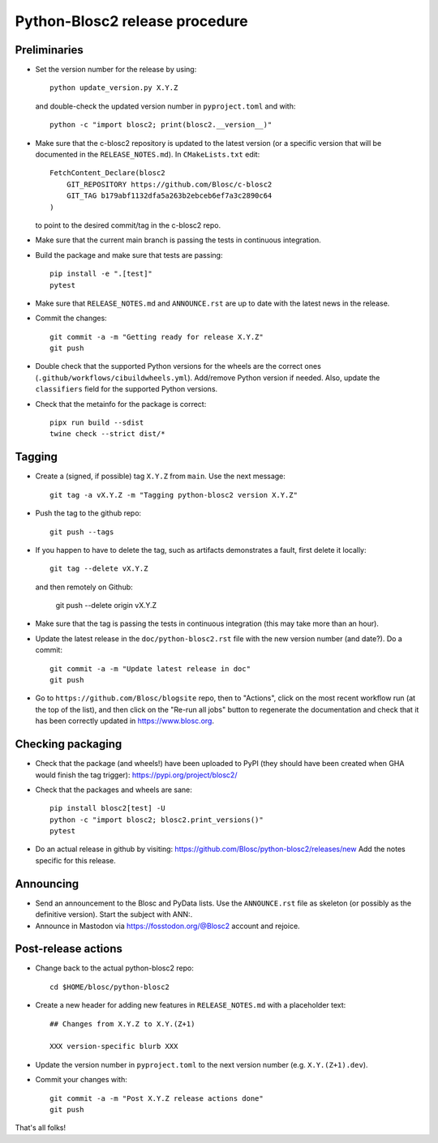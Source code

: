 Python-Blosc2 release procedure
===============================

Preliminaries
-------------

* Set the version number for the release by using::

    python update_version.py X.Y.Z

  and double-check the updated version number in ``pyproject.toml`` and with::

    python -c "import blosc2; print(blosc2.__version__)"

* Make sure that the c-blosc2 repository is updated to the latest version (or a specific
  version that will be documented in the ``RELEASE_NOTES.md``). In ``CMakeLists.txt`` edit::

    FetchContent_Declare(blosc2
        GIT_REPOSITORY https://github.com/Blosc/c-blosc2
        GIT_TAG b179abf1132dfa5a263b2ebceb6ef7a3c2890c64
    )

  to point to the desired commit/tag in the c-blosc2 repo.

* Make sure that the current main branch is passing the tests in continuous integration.

* Build the package and make sure that tests are passing::

    pip install -e ".[test]"
    pytest

* Make sure that ``RELEASE_NOTES.md`` and ``ANNOUNCE.rst`` are up to date with the
  latest news in the release.

* Commit the changes::

    git commit -a -m "Getting ready for release X.Y.Z"
    git push

* Double check that the supported Python versions for the wheels are the correct ones
  (``.github/workflows/cibuildwheels.yml``).  Add/remove Python version if needed.
  Also, update the ``classifiers`` field for the supported Python versions.

* Check that the metainfo for the package is correct::

    pipx run build --sdist
    twine check --strict dist/*


Tagging
-------

* Create a (signed, if possible) tag ``X.Y.Z`` from ``main``.  Use the next message::

    git tag -a vX.Y.Z -m "Tagging python-blosc2 version X.Y.Z"

* Push the tag to the github repo::

    git push --tags

* If you happen to have to delete the tag, such as artifacts demonstrates a fault, first delete it locally::

    git tag --delete vX.Y.Z

  and then remotely on Github:

    git push --delete origin vX.Y.Z

* Make sure that the tag is passing the tests in continuous integration (this
  may take more than an hour).

* Update the latest release in the ``doc/python-blosc2.rst`` file with the new version
  number (and date?).  Do a commit::

    git commit -a -m "Update latest release in doc"
    git push

* Go to ``https://github.com/Blosc/blogsite`` repo, then to "Actions", click
  on the most recent workflow run (at the top of the list), and then click on
  the "Re-run all jobs" button to regenerate the documentation and check that
  it has been correctly updated in https://www.blosc.org.


Checking packaging
------------------

* Check that the package (and wheels!) have been uploaded to PyPI
  (they should have been created when GHA would finish the tag trigger):
  https://pypi.org/project/blosc2/

* Check that the packages and wheels are sane::

    pip install blosc2[test] -U
    python -c "import blosc2; blosc2.print_versions()"
    pytest

* Do an actual release in github by visiting:
  https://github.com/Blosc/python-blosc2/releases/new
  Add the notes specific for this release.


Announcing
----------

* Send an announcement to the Blosc and PyData lists.  Use the ``ANNOUNCE.rst`` file as
  skeleton (or possibly as the definitive version). Start the subject with ANN:.

* Announce in Mastodon via https://fosstodon.org/@Blosc2 account and rejoice.


Post-release actions
--------------------

* Change back to the actual python-blosc2 repo::

    cd $HOME/blosc/python-blosc2

* Create a new header for adding new features in ``RELEASE_NOTES.md``
  with a placeholder text::

    ## Changes from X.Y.Z to X.Y.(Z+1)

    XXX version-specific blurb XXX

* Update the version number in ``pyproject.toml`` to the next version number
  (e.g. ``X.Y.(Z+1).dev``).

* Commit your changes with::

    git commit -a -m "Post X.Y.Z release actions done"
    git push


That's all folks!
